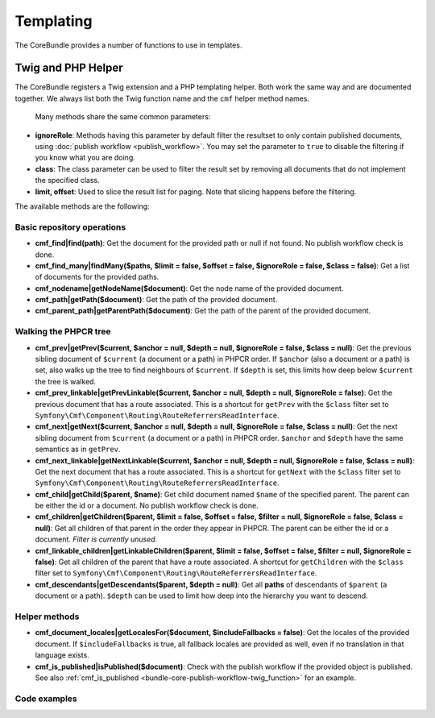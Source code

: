 .. index::
    single: Templating; CoreBundle

Templating
----------

The CoreBundle provides a number of functions to use in templates.

Twig and PHP Helper
~~~~~~~~~~~~~~~~~~~

The CoreBundle registers a Twig extension and a PHP templating helper. Both
work the same way and are documented together. We always list both the Twig
function name and the ``cmf`` helper method names.

 Many methods share the same common parameters:

* **ignoreRole**: Methods having this parameter by default filter the
  resultset to only contain published documents, using
  :doc:`publish workflow <publish_workflow>`. You may set the parameter to
  ``true`` to disable the filtering if you know what you are doing.
* **class**: The class parameter can be used to filter the result set by
  removing all documents that do not implement the specified class.
* **limit, offset**: Used to slice the result list for paging. Note that
  slicing happens before the filtering.

The available methods are the following:


Basic repository operations
...........................

* **cmf_find|find(path)**: Get the document for the provided path or null if not found.
  No publish workflow check is done.
* **cmf_find_many|findMany($paths, $limit = false, $offset = false, $ignoreRole = false, $class = false)**:
  Get a list of documents for the provided paths.
* **cmf_nodename|getNodeName($document)**: Get the node name of the provided document.
* **cmf_path|getPath($document)**: Get the path of the provided document.
* **cmf_parent_path|getParentPath($document)**: Get the path of the parent of the provided document.

Walking the PHPCR tree
......................

* **cmf_prev|getPrev($current, $anchor = null, $depth = null, $ignoreRole = false, $class = null)**:
  Get the previous sibling document of ``$current`` (a document or a path) in
  PHPCR order. If ``$anchor`` (also a document or a path) is set, also walks up
  the tree to find neighbours of ``$current``. If ``$depth`` is set, this
  limits how deep below ``$current`` the tree is walked.
* **cmf_prev_linkable|getPrevLinkable($current, $anchor = null, $depth = null, $ignoreRole = false)**:
  Get the previous document that has a route associated. This is a shortcut for
  ``getPrev`` with the ``$class`` filter set to
  ``Symfony\Cmf\Component\Routing\RouteReferrersReadInterface``.
* **cmf_next|getNext($current, $anchor = null, $depth = null, $ignoreRole = false, $class = null)**:
  Get the next sibling document from ``$current`` (a document or a path) in
  PHPCR order. ``$anchor`` and ``$depth`` have the same semantics as in
  ``getPrev``.
* **cmf_next_linkable|getNextLinkable($current, $anchor = null, $depth = null, $ignoreRole = false, $class = null)**:
  Get the next document that has a route associated. This is a shortcut for
  ``getNext`` with the ``$class`` filter set to
  ``Symfony\Cmf\Component\Routing\RouteReferrersReadInterface``.
* **cmf_child|getChild($parent, $name)**: Get child document named ``$name`` of the
  specified parent. The parent can be either the id or a document. No publish
  workflow check is done.
* **cmf_children|getChildren($parent, $limit = false, $offset = false, $filter = null, $ignoreRole = false, $class = null)**:
  Get all children of that parent in the order they appear in PHPCR. The parent
  can be either the id or a document. *Filter is currently unused*.
* **cmf_linkable_children|getLinkableChildren($parent, $limit = false, $offset = false, $filter = null, $ignoreRole = false)**:
  Get all children of the parent that have a route associated.
  A shortcut for ``getChildren`` with the ``$class`` filter set to
  ``Symfony\Cmf\Component\Routing\RouteReferrersReadInterface``.
* **cmf_descendants|getDescendants($parent, $depth = null)**: Get all **paths**
  of descendants of ``$parent`` (a document or a path). ``$depth`` can be used
  to limit how deep into the hierarchy you want to descend.

Helper methods
..............

* **cmf_document_locales|getLocalesFor($document, $includeFallbacks = false)**:
  Get the locales of the provided document. If ``$includeFallbacks`` is true,
  all fallback locales are provided as well, even if no translation in that
  language exists.
* **cmf_is_published|isPublished($document)**: Check with the publish workflow
  if the provided object is published. See also
  :ref:`cmf_is_published <bundle-core-publish-workflow-twig_function>` for an
  example.

Code examples
.............

.. configuration-block::

    .. code-block:: html+jinja

        {% set page = cmf_find('/some/path') %}

        {% if cmf_is_published(page) %}
            {% set prev = cmf_prev_linkable(page) %}
            {% if prev %}
                <a href="{{ path(prev) }}">prev</a>
            {% endif %}

            {% set next = cmf_next_linkable(page) %}
            {% if next %}
                <span style="float: right; padding-right: 40px;"><a href="{{ path(next) }}">next</a></span>
            {%  endif %}

            {% for news in cmf_children(page)|reverse %}
                <li><a href="{{ path(news) }}">{{ news.title }}</a> ({{ news.publishStartDate | date('Y-m-d')  }})</li>
            {% endfor %}

            {% if 'de' in cmf_document_locales(page) %}
                <a href="{{ path(
                    app.request.attributes.get('_route'),
                    app.request.attributes.get('_route_params')|merge(app.request.query.all)|merge({
                        '_locale': 'de'
                    })
                ) }}">DE</a>
            {%  endif %}
            {% if 'fr' in cmf_document_locales(page) %}
                <a href="{{ path(
                    app.request.attributes.get('_route'),
                    app.request.attributes.get('_route_params')|merge(app.request.query.all)|merge({
                        '_locale': 'fr'
                    })
                ) }}">FR</a>
            {% endif %}
        {% endif %}

    .. code-block:: html+php

        <?php $page = $view['cmf']->find('/some/path') ?>

        <?php if $view['cmf']->isPublished($page) : ?>
            <?php $prev = $view['cmf']->getPrev($page) ?>
            <?php if ($prev) : ?>
                <a href="<?php echo $view['router']->generate($prev) ?>">prev</a>
            <?php endif ?>

            <?php $next = $view['cmf']->getNext($page) ?>
            <?php if ($next) : ?>
                <span style="float: right; padding-right: 40px;">
                    <a href="<?php echo $view['router']->generate($next) ?>">next</a>
                </span>
            <?php endif ?>

            <?php foreach (array_reverse($view['cmf']->getChildren($page)) as $news) : ?>
                <li>
                    <a href="<?php echo $view['router']->generate($news) ?>"><?php echo $news->getTitle() ?></a>
                    (<?php echo date('Y-m-d', $news->getPublishStartDate()) ?>)
                </li>
            <?php endforeach ?>

            <?php if (in_array('de', $view['cmf']->getLocalesFor($page))) : ?>
                <a href="<?php $view['router']->generate
                    $app->getRequest()->attributes->get('_route'),
                    array_merge(
                        $app->getRequest()->attributes->get('_route_params'),
                        array_merge(
                            $app->getRequest()->query->all(),
                            array('_locale' => 'de')
                        )
                    )
                ?>">DE</a>
            <?php endif ?>
            <?php if (in_array('fr', $view['cmf']->getLocalesFor($page))) : ?>
                <a href="<?php $view['router']->generate
                    $app->getRequest()->attributes->get('_route'),
                    array_merge(
                        $app->getRequest()->attributes->get('_route_params'),
                        array_merge(
                            $app->getRequest()->query->all(),
                            array('_locale' => 'fr')
                        )
                    )
                ?>">FR</a>
            <?php endif ?>
        <?php endif ?>
